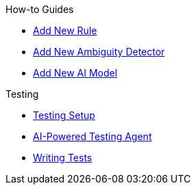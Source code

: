 .How-to Guides
* xref:how-to-add-new-rule.adoc[Add New Rule]
* xref:how-to-add-new-ambiguity-detector.adoc[Add New Ambiguity Detector]
* xref:how-to-add-new-model.adoc[Add New AI Model]

.Testing
* xref:testing-setup.adoc[Testing Setup]
* xref:testing-guide.adoc[AI-Powered Testing Agent]
* xref:writing-tests.adoc[Writing Tests] 